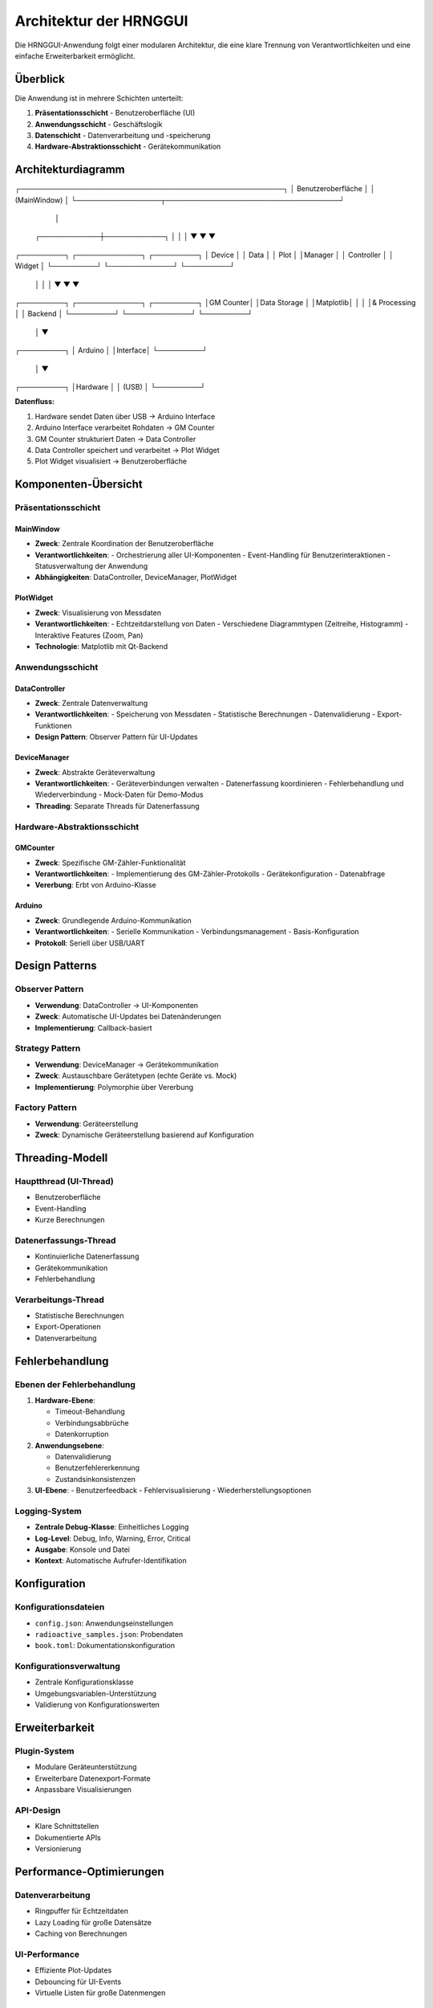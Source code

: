 Architektur der HRNGGUI
=======================

Die HRNGGUI-Anwendung folgt einer modularen Architektur, die eine klare Trennung von Verantwortlichkeiten und eine einfache Erweiterbarkeit ermöglicht.

Überblick
---------

Die Anwendung ist in mehrere Schichten unterteilt:

1. **Präsentationsschicht** - Benutzeroberfläche (UI)
2. **Anwendungsschicht** - Geschäftslogik
3. **Datenschicht** - Datenverarbeitung und -speicherung
4. **Hardware-Abstraktionsschicht** - Gerätekommunikation

Architekturdiagramm
-------------------

.. code-block:: text

┌─────────────────────────────────────────────────────┐
│                Benutzeroberfläche                   │
│                   (MainWindow)                      │
└─────────────────┬───────────────────────────────────┘
                  │
     ┌────────────┼────────────┐
     │            │            │
     ▼            ▼            ▼
┌─────────┐ ┌─────────────┐ ┌─────────┐
│ Device  │ │    Data     │ │  Plot   │
│Manager  │ │ Controller  │ │ Widget  │
└─────────┘ └─────────────┘ └─────────┘
     │            │            │
     ▼            ▼            ▼
┌─────────┐ ┌─────────────┐ ┌─────────┐
│GM Counter│ │Data Storage │ │Matplotlib│
│         │ │& Processing │ │ Backend │
└─────────┘ └─────────────┘ └─────────┘
     │
     ▼
┌─────────┐
│ Arduino │
│Interface│
└─────────┘
     │
     ▼
┌─────────┐
│Hardware │
│ (USB)   │
└─────────┘


**Datenfluss:**

1. Hardware sendet Daten über USB → Arduino Interface
2. Arduino Interface verarbeitet Rohdaten → GM Counter
3. GM Counter strukturiert Daten → Data Controller
4. Data Controller speichert und verarbeitet → Plot Widget
5. Plot Widget visualisiert → Benutzeroberfläche

Komponenten-Übersicht
---------------------

Präsentationsschicht
~~~~~~~~~~~~~~~~~~~~

MainWindow
^^^^^^^^^^

* **Zweck**: Zentrale Koordination der Benutzeroberfläche
* **Verantwortlichkeiten**:
  - Orchestrierung aller UI-Komponenten
  - Event-Handling für Benutzerinteraktionen
  - Statusverwaltung der Anwendung
* **Abhängigkeiten**: DataController, DeviceManager, PlotWidget

PlotWidget
^^^^^^^^^^

* **Zweck**: Visualisierung von Messdaten
* **Verantwortlichkeiten**:
  - Echtzeitdarstellung von Daten
  - Verschiedene Diagrammtypen (Zeitreihe, Histogramm)
  - Interaktive Features (Zoom, Pan)
* **Technologie**: Matplotlib mit Qt-Backend

Anwendungsschicht
~~~~~~~~~~~~~~~~~

DataController
^^^^^^^^^^^^^^

* **Zweck**: Zentrale Datenverwaltung
* **Verantwortlichkeiten**:
  - Speicherung von Messdaten
  - Statistische Berechnungen
  - Datenvalidierung
  - Export-Funktionen
* **Design Pattern**: Observer Pattern für UI-Updates

DeviceManager
^^^^^^^^^^^^^

* **Zweck**: Abstrakte Geräteverwaltung
* **Verantwortlichkeiten**:
  - Geräteverbindungen verwalten
  - Datenerfassung koordinieren
  - Fehlerbehandlung und Wiederverbindung
  - Mock-Daten für Demo-Modus
* **Threading**: Separate Threads für Datenerfassung

Hardware-Abstraktionsschicht
~~~~~~~~~~~~~~~~~~~~~~~~~~~~

GMCounter
^^^^^^^^^

* **Zweck**: Spezifische GM-Zähler-Funktionalität
* **Verantwortlichkeiten**:
  - Implementierung des GM-Zähler-Protokolls
  - Gerätekonfiguration
  - Datenabfrage
* **Vererbung**: Erbt von Arduino-Klasse

Arduino
^^^^^^^

* **Zweck**: Grundlegende Arduino-Kommunikation
* **Verantwortlichkeiten**:
  - Serielle Kommunikation
  - Verbindungsmanagement
  - Basis-Konfiguration
* **Protokoll**: Seriell über USB/UART

Design Patterns
---------------

Observer Pattern
~~~~~~~~~~~~~~~~

* **Verwendung**: DataController → UI-Komponenten
* **Zweck**: Automatische UI-Updates bei Datenänderungen
* **Implementierung**: Callback-basiert

Strategy Pattern
~~~~~~~~~~~~~~~~

* **Verwendung**: DeviceManager → Gerätekommunikation
* **Zweck**: Austauschbare Gerätetypen (echte Geräte vs. Mock)
* **Implementierung**: Polymorphie über Vererbung

Factory Pattern
~~~~~~~~~~~~~~~

* **Verwendung**: Geräteerstellung
* **Zweck**: Dynamische Geräteerstellung basierend auf Konfiguration

Threading-Modell
----------------

Hauptthread (UI-Thread)
~~~~~~~~~~~~~~~~~~~~~~~

* Benutzeroberfläche
* Event-Handling
* Kurze Berechnungen

Datenerfassungs-Thread
~~~~~~~~~~~~~~~~~~~~~~

* Kontinuierliche Datenerfassung
* Gerätekommunikation
* Fehlerbehandlung

Verarbeitungs-Thread
~~~~~~~~~~~~~~~~~~~~

* Statistische Berechnungen
* Export-Operationen
* Datenverarbeitung

Fehlerbehandlung
----------------

Ebenen der Fehlerbehandlung
~~~~~~~~~~~~~~~~~~~~~~~~~~~

1. **Hardware-Ebene**:

   - Timeout-Behandlung
   - Verbindungsabbrüche
   - Datenkorruption

2. **Anwendungsebene**:

   - Datenvalidierung
   - Benutzerfehlererkennung
   - Zustandsinkonsistenzen

3. **UI-Ebene**:
   - Benutzerfeedback
   - Fehlervisualisierung
   - Wiederherstellungsoptionen

Logging-System
~~~~~~~~~~~~~~

* **Zentrale Debug-Klasse**: Einheitliches Logging
* **Log-Level**: Debug, Info, Warning, Error, Critical
* **Ausgabe**: Konsole und Datei
* **Kontext**: Automatische Aufrufer-Identifikation

Konfiguration
-------------

Konfigurationsdateien
~~~~~~~~~~~~~~~~~~~~~

* ``config.json``: Anwendungseinstellungen
* ``radioactive_samples.json``: Probendaten
* ``book.toml``: Dokumentationskonfiguration

Konfigurationsverwaltung
~~~~~~~~~~~~~~~~~~~~~~~~

* Zentrale Konfigurationsklasse
* Umgebungsvariablen-Unterstützung
* Validierung von Konfigurationswerten

Erweiterbarkeit
---------------

Plugin-System
~~~~~~~~~~~~~

* Modulare Geräteunterstützung
* Erweiterbare Datenexport-Formate
* Anpassbare Visualisierungen

API-Design
~~~~~~~~~~

* Klare Schnittstellen
* Dokumentierte APIs
* Versionierung

Performance-Optimierungen
-------------------------

Datenverarbeitung
~~~~~~~~~~~~~~~~~

* Ringpuffer für Echtzeitdaten
* Lazy Loading für große Datensätze
* Caching von Berechnungen

UI-Performance
~~~~~~~~~~~~~~

* Effiziente Plot-Updates
* Debouncing für UI-Events
* Virtuelle Listen für große Datenmengen

Sicherheit
----------

Datenschutz
~~~~~~~~~~~

* Keine persönlichen Daten gespeichert
* Lokale Datenverarbeitung
* Konfigurierbare Datenaufbewahrung

Robustheit
~~~~~~~~~~

* Eingabevalidierung
* Sichere Dateioperation
* Graceful Degradation

Deployment
----------

Packaging
~~~~~~~~~

* Python-Packaging mit setuptools
* Abhängigkeits-Management
* Plattformspezifische Builds

Installation
~~~~~~~~~~~~

* Pip-basierte Installation
* Virtuelle Umgebungen
* System-Integration

Wartung
-------

Code-Qualität
~~~~~~~~~~~~~

* Statische Code-Analyse
* Einheitliche Coding-Standards
* Dokumentation

Testing
~~~~~~~

* Unit-Tests für Kernkomponenten
* Integrationstests
* Mock-basierte Tests

Diese Architektur ermöglicht es, die HRNGGUI-Anwendung effizient zu entwickeln, zu warten und zu erweitern, während sie gleichzeitig eine robuste und benutzerfreundliche Erfahrung bietet.
